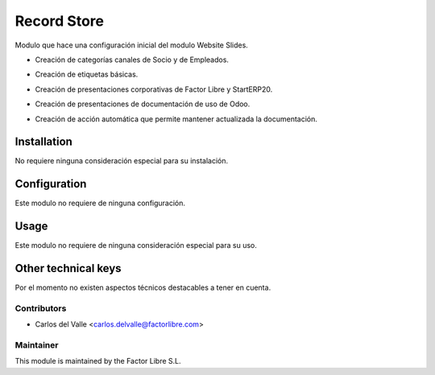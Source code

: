 ===============================
Record Store
===============================

Modulo que hace una configuración inicial del modulo Website Slides.

* Creación de categorías canales de Socio y de Empleados.
* Creación de etiquetas básicas.
* Creación de presentaciones corporativas de Factor Libre y StartERP20.
* Creación de presentaciones de documentación de uso de Odoo.
* Creación de acción automática que permite mantener actualizada la documentación.

   .. image:: /account_financial_reporting_background/static/src/img/Buttons.png
      :width: 800
      :alt: Buttons

Installation
============

No requiere ninguna consideración especial para su instalación.


Configuration
=============

Este modulo no requiere de ninguna configuración.


Usage
=====

Este modulo no requiere de ninguna consideración especial para su uso.


Other technical keys
=====================

Por el momento no existen aspectos técnicos destacables a tener en cuenta.


Contributors
------------

* Carlos del Valle <carlos.delvalle@factorlibre.com>


Maintainer
----------

.. image:: https://factorlibre.com/wp-content/uploads/2017/11/logo-factor-libre-menu-colour.png
   :alt: FactorLibre
   :target: https://factorlibre.com/

This module is maintained by the Factor Libre S.L.